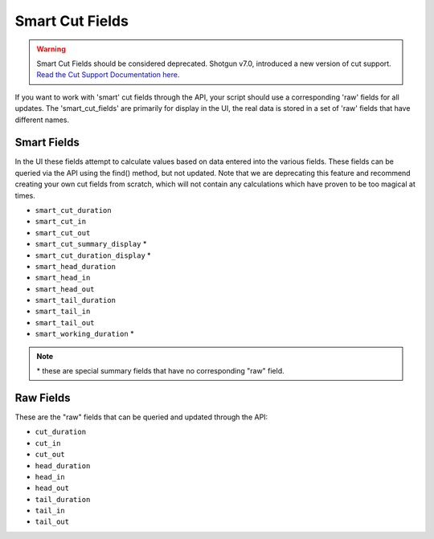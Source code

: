 .. _smart_cut_fields:

################
Smart Cut Fields
################

.. warning::
    Smart Cut Fields should be considered deprecated. Shotgun v7.0, introduced a new version of 
    cut support. `Read the Cut Support Documentation here <https://knowledge.autodesk.com/support/shotgrid/learn-explore/caas/CloudHelp/cloudhelp/ENU/SG-Editorial/files/SG-Editorial-ed-cut-schema-html-html.html>`_.

If you want to work with 'smart' cut fields through the API, your script should use a corresponding
'raw' fields for all updates. The 'smart_cut_fields' are primarily for display in the UI, the real 
data is stored in a set of 'raw' fields that have different names.

************
Smart Fields
************

In the UI these fields attempt to calculate values based on data entered into the various fields. 
These fields can be queried via the API using the find() method, but not updated. Note that we are 
deprecating this feature and recommend creating your own cut fields from scratch, which will not 
contain any calculations which have proven to be too magical at times.

- ``smart_cut_duration``
- ``smart_cut_in``
- ``smart_cut_out``
- ``smart_cut_summary_display`` *
- ``smart_cut_duration_display`` *
- ``smart_head_duration``
- ``smart_head_in``
- ``smart_head_out``
- ``smart_tail_duration``
- ``smart_tail_in``
- ``smart_tail_out``
- ``smart_working_duration`` *

.. note:: \* these are special summary fields that have no corresponding "raw" field.

**********
Raw Fields
**********

These are the "raw" fields that can be queried and updated through the API:

- ``cut_duration``
- ``cut_in``
- ``cut_out``
- ``head_duration``
- ``head_in``
- ``head_out``
- ``tail_duration``
- ``tail_in``
- ``tail_out``
